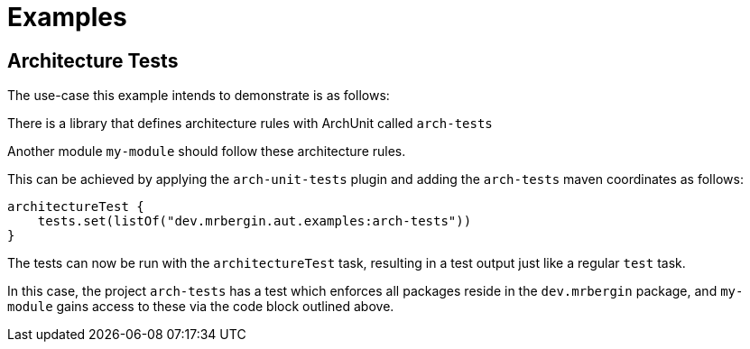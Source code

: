 = Examples

== Architecture Tests

The use-case this example intends to demonstrate is as follows:

There is a library that defines architecture rules with ArchUnit called `arch-tests`

Another module `my-module` should follow these architecture rules.

This can be achieved by applying the `arch-unit-tests` plugin and adding the `arch-tests` maven coordinates as follows:

[source,kotlin]
----
architectureTest {
    tests.set(listOf("dev.mrbergin.aut.examples:arch-tests"))
}
----

The tests can now be run with the `architectureTest` task, resulting in a test output just like a regular `test` task.

In this case, the project `arch-tests` has a test which enforces all packages reside in the `dev.mrbergin` package, and `my-module` gains access to these via the code block outlined above.